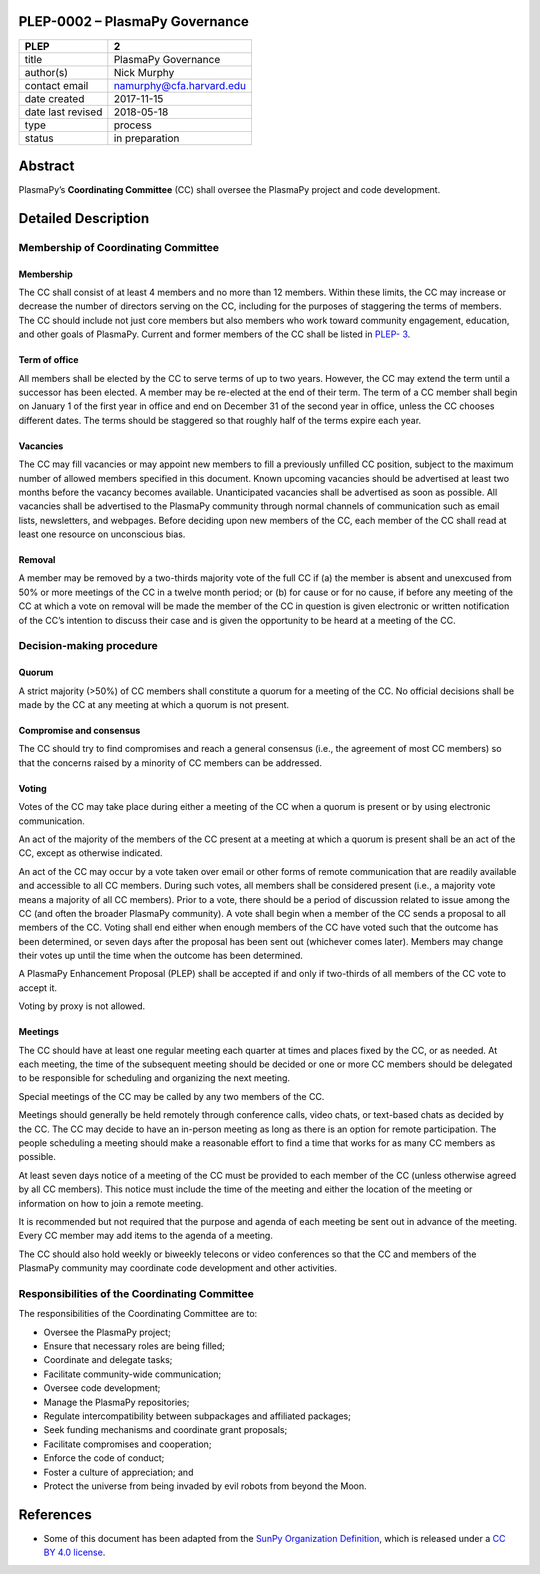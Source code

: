 PLEP-0002 – PlasmaPy Governance
===============================

+-------------------+--------------------------+
| PLEP              | 2                        |
+===================+==========================+
| title             | PlasmaPy Governance      |
+-------------------+--------------------------+
| author(s)         | Nick Murphy              |
+-------------------+--------------------------+
| contact email     | namurphy@cfa.harvard.edu |
+-------------------+--------------------------+
| date created      | 2017-11-15               |
+-------------------+--------------------------+
| date last revised | 2018-05-18               |
+-------------------+--------------------------+
| type              | process                  |
+-------------------+--------------------------+
| status            | in preparation           |
+-------------------+--------------------------+

Abstract
========

PlasmaPy’s **Coordinating Committee** (CC) shall oversee the PlasmaPy
project and code development.

Detailed Description
====================

Membership of Coordinating Committee
------------------------------------

Membership
~~~~~~~~~~

The CC shall consist of at least 4 members and no more than 12 members.
Within these limits, the CC may increase or decrease the number of
directors serving on the CC, including for the purposes of staggering
the terms of members. The CC should include not just core members but
also members who work toward community engagement, education, and other
goals of PlasmaPy. Current and former members of the CC shall be listed
in `PLEP-
3 <https://github.com/PlasmaPy/PlasmaPy-PLEPs/blob/master/PLEP-0003.md>`__.

Term of office
~~~~~~~~~~~~~~

All members shall be elected by the CC to serve terms of up to two
years. However, the CC may extend the term until a successor has been
elected. A member may be re-elected at the end of their term. The term
of a CC member shall begin on January 1 of the first year in office and
end on December 31 of the second year in office, unless the CC chooses
different dates. The terms should be staggered so that roughly half of
the terms expire each year.

Vacancies
~~~~~~~~~

The CC may fill vacancies or may appoint new members to fill a
previously unfilled CC position, subject to the maximum number of
allowed members specified in this document. Known upcoming vacancies
should be advertised at least two months before the vacancy becomes
available. Unanticipated vacancies shall be advertised as soon as
possible. All vacancies shall be advertised to the PlasmaPy community
through normal channels of communication such as email lists,
newsletters, and webpages. Before deciding upon new members of the CC,
each member of the CC shall read at least one resource on unconscious
bias.

Removal
~~~~~~~

A member may be removed by a two-thirds majority vote of the full CC if
(a) the member is absent and unexcused from 50% or more meetings of the
CC in a twelve month period; or (b) for cause or for no cause, if before
any meeting of the CC at which a vote on removal will be made the member
of the CC in question is given electronic or written notification of the
CC’s intention to discuss their case and is given the opportunity to be
heard at a meeting of the CC.

Decision-making procedure
-------------------------

Quorum
~~~~~~

A strict majority (>50%) of CC members shall constitute a quorum for a
meeting of the CC. No official decisions shall be made by the CC at any
meeting at which a quorum is not present.

Compromise and consensus
~~~~~~~~~~~~~~~~~~~~~~~~

The CC should try to find compromises and reach a general consensus
(i.e., the agreement of most CC members) so that the concerns raised by
a minority of CC members can be addressed.

Voting
~~~~~~

Votes of the CC may take place during either a meeting of the CC when a
quorum is present or by using electronic communication.

An act of the majority of the members of the CC present at a meeting at
which a quorum is present shall be an act of the CC, except as otherwise
indicated.

An act of the CC may occur by a vote taken over email or other forms of
remote communication that are readily available and accessible to all CC
members. During such votes, all members shall be considered present
(i.e., a majority vote means a majority of all CC members). Prior to a
vote, there should be a period of discussion related to issue among the
CC (and often the broader PlasmaPy community). A vote shall begin when a
member of the CC sends a proposal to all members of the CC. Voting shall
end either when enough members of the CC have voted such that the
outcome has been determined, or seven days after the proposal has been
sent out (whichever comes later). Members may change their votes up
until the time when the outcome has been determined.

A PlasmaPy Enhancement Proposal (PLEP) shall be accepted if and only if
two-thirds of all members of the CC vote to accept it.

Voting by proxy is not allowed.

Meetings
~~~~~~~~

The CC should have at least one regular meeting each quarter at times
and places fixed by the CC, or as needed. At each meeting, the time of
the subsequent meeting should be decided or one or more CC members
should be delegated to be responsible for scheduling and organizing the
next meeting.

Special meetings of the CC may be called by any two members of the CC.

Meetings should generally be held remotely through conference calls,
video chats, or text-based chats as decided by the CC. The CC may decide
to have an in-person meeting as long as there is an option for remote
participation. The people scheduling a meeting should make a reasonable
effort to find a time that works for as many CC members as possible.

At least seven days notice of a meeting of the CC must be provided to
each member of the CC (unless otherwise agreed by all CC members). This
notice must include the time of the meeting and either the location of
the meeting or information on how to join a remote meeting.

It is recommended but not required that the purpose and agenda of each
meeting be sent out in advance of the meeting. Every CC member may add
items to the agenda of a meeting.

The CC should also hold weekly or biweekly telecons or video conferences
so that the CC and members of the PlasmaPy community may coordinate code
development and other activities.

Responsibilities of the Coordinating Committee
----------------------------------------------

The responsibilities of the Coordinating Committee are to:

-  Oversee the PlasmaPy project;
-  Ensure that necessary roles are being filled;
-  Coordinate and delegate tasks;
-  Facilitate community-wide communication;
-  Oversee code development;
-  Manage the PlasmaPy repositories;
-  Regulate intercompatibility between subpackages and affiliated
   packages;
-  Seek funding mechanisms and coordinate grant proposals;
-  Facilitate compromises and cooperation;
-  Enforce the code of conduct;
-  Foster a culture of appreciation; and
-  Protect the universe from being invaded by evil robots from beyond
   the Moon.

References
==========

-  Some of this document has been adapted from the `SunPy Organization
   Definition <https://github.com/sunpy/sunpy-SEP/blob/master/SEP-0002.md>`__,
   which is released under a `CC BY 4.0
   license <https://github.com/sunpy/sunpy-SEP/blob/master/LICENSE.md>`__.
